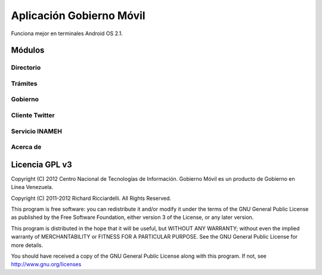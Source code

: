 *************************
Aplicación Gobierno Móvil
*************************

Funciona mejor en terminales Android OS 2.1.

Módulos
#######

Directorio
==========

Trámites
========

Gobierno
========

Cliente Twitter
===============

Servicio INAMEH
===============

Acerca de
=========

Licencia GPL v3
###############

Copyright (C) 2012 Centro Nacional de Tecnologías de Información.
Gobierno Móvil es un producto de Gobierno en Línea Venezuela.

Copyright (C) 2011-2012 Richard Ricciardelli. All Rights Reserved.

This program is free software: you can redistribute it and/or modify
it under the terms of the GNU General Public License as published by
the Free Software Foundation, either version 3 of the License, or any
later version.

This program is distributed in the hope that it will be useful,
but WITHOUT ANY WARRANTY; without even the implied warranty of
MERCHANTABILITY or FITNESS FOR A PARTICULAR PURPOSE. See the
GNU General Public License for more details.

You should have received a copy of the GNU General Public License
along with this program. If not, see http://www.gnu.org/licenses